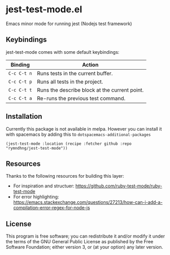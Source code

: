 * jest-test-mode.el
Emacs minor mode for running jest (Nodejs test framework)

** Keybindings
jest-test-mode comes with some default keybindings:

   | Binding   | Action                                        |
   |-----------+-----------------------------------------------|
   | ~C-c C-t n~ | Runs tests in the current buffer.             |
   | ~C-c C-t p~ | Runs all tests in the project.                |
   | ~C-c C-t t~ | Runs the describe block at the current point. |
   | ~C-c C-t a~ | Re-runs the previous test command.            |

** Installation
Currently this package is not available in melpa. However you can install it
with spacemacs by adding this to =dotspacemacs-additional-packages=

#+begin_src elisp
(jest-test-mode :location (recipe :fetcher github :repo "rymndhng/jest-test-mode"))
#+end_src

** Resources
Thanks to the following resources for building this layer:
- For inspiration and structuer: https://github.com/ruby-test-mode/ruby-test-mode
- For error highlighting: https://emacs.stackexchange.com/questions/27213/how-can-i-add-a-compilation-error-regex-for-node-js

** License
This program is free software; you can redistribute it and/or modify it under
the terms of the GNU General Public License as published by the Free Software
Foundation; either version 3, or (at your option) any later version.

